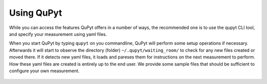 Using QuPyt
==========================================

While you can access the features QuPyt offers in a number of ways, the recommended one is to use the qupyt CLI tool, and specify your measurement
using yaml files. 

When you start QuPyt by typing ``qupyt`` on you commandline, QuPyt will perform some setup operations if necessary.
Afterwards it will start to observe the directory (folder) ``~/.qupyt/waiting_room/`` to check for any new files
created or moved there. If it detects new yaml files, it loads and pareses them for instructions
on the next measurement to perform. How these yaml files are created is entirely up to the end user. We provide
some sample files that should be sufficient to configure your own measurement. 

.. figure:: _images/QuPyt_general_setup.png
